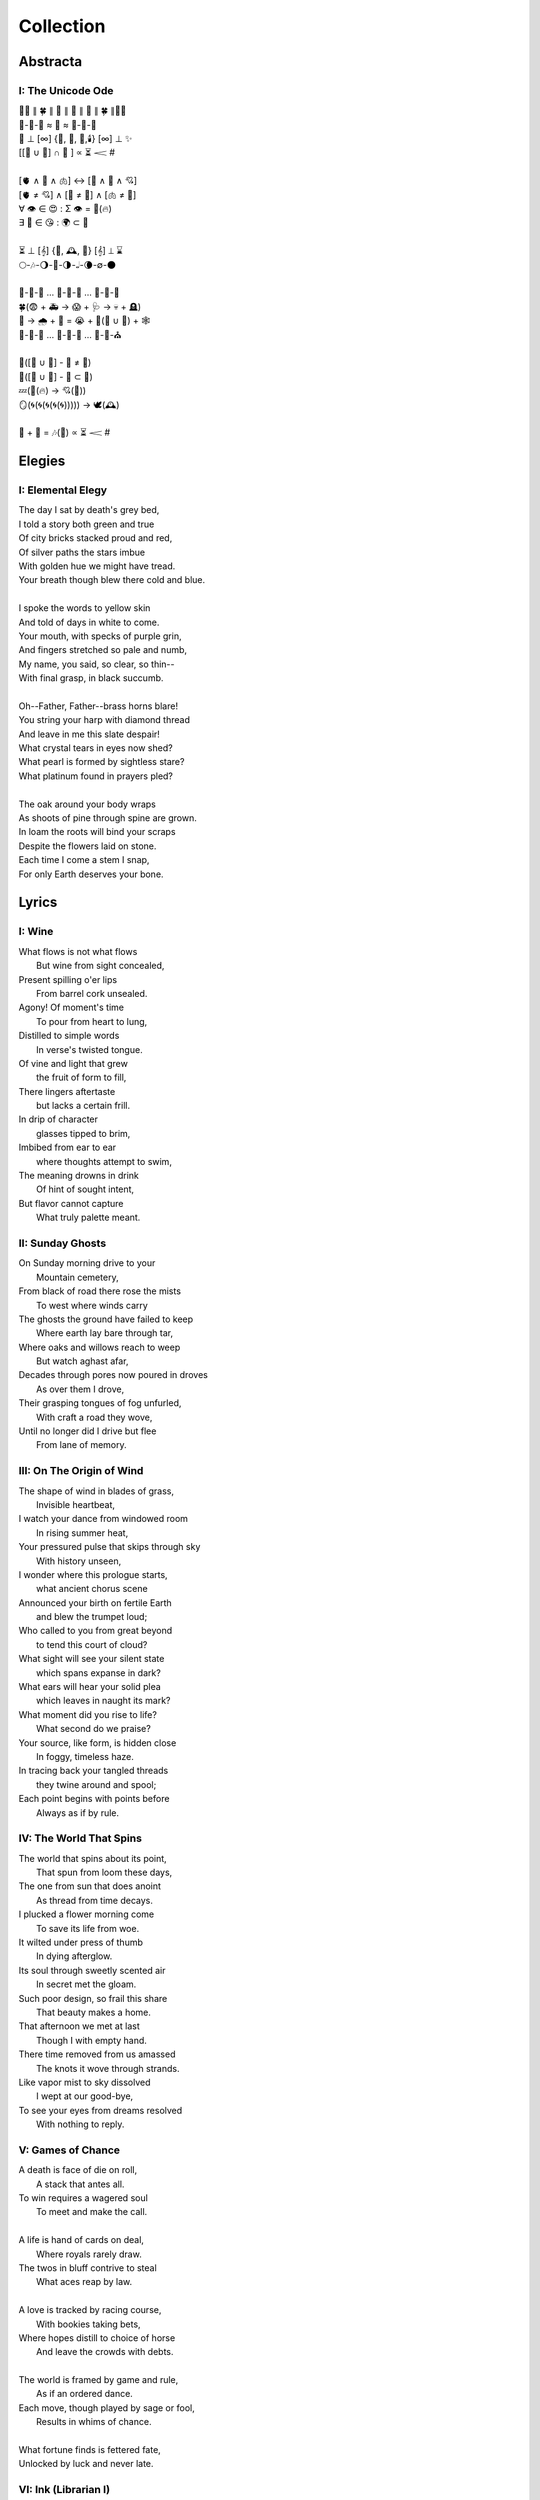 ==========
Collection
==========

Abstracta
=========

I: The Unicode Ode
------------------

| 🧍‍♀️ ∥ 🍀 ∥ 🎲 ∥ 🔮 ∥ 🎲 ∥ 🍀 ∥🧍‍♂️
| 🎻-👗-👠 ≈ 😬 ≈ 👞-👔-🎻
| 🌙 ⊥ [∞] {🌹, 🥂, 🍝,🕯️} [∞] ⊥ ✨
| [[💃 ∪ 🕺] ∩  🎼 ] ∝ ⏳ 𝆒 #  
|
| [🫀 ∧ 🧠 ∧ 🫁] ↔ [💬 ∧ 💭 ∧ 💘] 
| [🫀 ≠ 💘] ∧ [🧠 ≠ 💭] ∧ [🫁 ≠ 💬]
| ∀ 👁️ ∈ 😍 : Σ 👁️ =  🎯(🔥)
| ∃ 💋 ∈ 😘 : 🌍 ⊂ 💋
| 
| ⏳ ⊥ [𝄞] {🌹, 🕰️, 🌹} [𝄞] ⊥ ⌛
| 🌕-🎶-🌖-🎵-🌗-𝅝𝅥-🌘-∅-🌑
|
| 🏃-💭-🌳 ... 🏃-💭-🏡 ... 🏃-💭-🏥 
| 🍀(😨 + 🚑 → 😱 + 🩺 → 💀 + 🪦)
| 🥀 → 🌧️ + 🌱 = 😭 + 💭(💃 ∪ 🕺) + 🕸️
| 🚶-💭-🍃 ... 🚶-💭-🔔 ... 🚶-💭-⛪
| 
| 💭([💃 ∪ 🕺] - 💃  ≠  🕺)
| 💭([💃 ∪ 🕺] - 💃 ⊂ 💃)
| 💤(💃(🔥) → 💘(🎼))
| 🪞(🌀(🌀(🌀(🌀(🌀))))) → 🕊️(🕰️)
| 
| 🧔 + 🎹 = 🎶(💃) ∝ ⏳ 𝆒 # 

Elegies
=======

I: Elemental Elegy
------------------

| The day I sat by death's grey bed,
| I told a story both green and true
| Of city bricks stacked proud and red,
| Of silver paths the stars imbue
| With golden hue we might have tread.
| Your breath though blew there cold and blue.
|
| I spoke the words to yellow skin
| And told of days in white to come.
| Your mouth, with specks of purple grin,
| And fingers stretched so pale and numb,
| My name, you said, so clear, so thin--
| With final grasp, in black succumb.
| 
| Oh--Father, Father--brass horns blare!
| You string your harp with diamond thread
| And leave in me this slate despair!
| What crystal tears in eyes now shed?
| What pearl is formed by sightless stare?
| What platinum found in prayers pled? 
|
| The oak around your body wraps
| As shoots of pine through spine are grown.
| In loam the roots will bind your scraps
| Despite the flowers laid on stone.
| Each time I come a stem I snap, 
| For only Earth deserves your bone.

Lyrics
======

I: Wine
-------

| What flows is not what flows
|     But wine from sight concealed,
| Present spilling o'er lips
|     From barrel cork unsealed. 
| Agony! Of moment's time
|    To pour from heart to lung,
| Distilled to simple words
|    In verse's twisted tongue. 
| Of vine and light that grew
|    the fruit of form to fill,
| There lingers aftertaste
|    but lacks a certain frill.
| In drip of character 
|    glasses tipped to brim,
| Imbibed from ear to ear 
|    where thoughts attempt to swim,
| The meaning drowns in drink
|    Of hint of sought intent,
| But flavor cannot capture
|    What truly palette meant.

II: Sunday Ghosts
-----------------

| On Sunday morning drive to your
|   Mountain cemetery,
| From black of road there rose the mists
|   To west where winds carry
| The ghosts the ground have failed to keep
|   Where earth lay bare through tar,
| Where oaks and willows reach to weep
|   But watch aghast afar,
| Decades through pores now poured in droves
|   As over them I drove,
| Their grasping tongues of fog unfurled,
|   With craft a road they wove,
| Until no longer did I drive but flee
|   From lane of memory.

III: On The Origin of Wind
--------------------------

| The shape of wind in blades of grass,
|     Invisible heartbeat,
| I watch your dance from windowed room
|    In rising summer heat,
| Your pressured pulse that skips through sky
|     With history unseen,
| I wonder where this prologue starts,
|     what ancient chorus scene
| Announced your birth on fertile Earth
|    and blew the trumpet loud;
| Who called to you from great beyond
|    to tend this court of cloud?
| What sight will see your silent state
|    which spans expanse in dark?
| What ears will hear your solid plea
|    which leaves in naught its mark?
| What moment did you rise to life? 
|    What second do we praise?
| Your source, like form, is hidden close
|    In foggy, timeless haze. 
| In tracing back your tangled threads
|     they twine around and spool;
| Each point begins with points before
|     Always as if by rule. 

IV: The World That Spins
------------------------

| The world that spins about its point,
|     That spun from loom these days,
| The one from sun that does anoint
|     As thread from time decays.
| I plucked a flower morning come
|     To save its life from woe.
| It wilted under press of thumb
|     In dying afterglow.
| Its soul through sweetly scented air
|     In secret met the gloam.
| Such poor design, so frail this share
|     That beauty makes a home.
| That afternoon we met at last
|     Though I with empty hand.
| There time removed from us amassed
|     The knots it wove through strands.
| Like vapor mist to sky dissolved
|     I wept at our good-bye,
| To see your eyes from dreams resolved
|     With nothing to reply.  

V: Games of Chance
------------------

| A death is face of die on roll,
|   A stack that antes all.
| To win requires a wagered soul
|   To meet and make the call.
|
| A life is hand of cards on deal,
|   Where royals rarely draw.
| The twos in bluff contrive to steal
|   What aces reap by law.
| 
| A love is tracked by racing course,
|   With bookies taking bets,
| Where hopes distill to choice of horse
|   And leave the crowds with debts.
|
| The world is framed by game and rule,
|   As if an ordered dance.
| Each move, though played by sage or fool,
|   Results in whims of chance.
|
| What fortune finds is fettered fate,
| Unlocked by luck and never late. 

VI: Ink (Librarian I)
---------------------

| With ink of jet, she shapes her world
|    With written, colored line,
| So contrary, she laughs and twirls
|     In library of mine.
| 
| Around her arm, the ink in coil
|    Will paint the scene to set.
| Her skin is seared with burning oil
|    Where art in flame is met. 
|
| Then up her neck, through nest of hair,
|    Where color threads are knit,
| The ink will bind in dye its share
|    Of strands she formed by writ.
|
| She flocks the books across the shelves
|    And tends her paper field,
| Her mind through story page so delves  
|    As word to ink will yield.
|
| Library belle, my heart is smear and blot;
| It lacks but ink to find its way through plot.  

VII: Silver Gifts (Librarian II)
--------------------------------

| Of silver gifts that might inspire
|   What burns in me in red,
| The perfect one I sought through mire
|   To say the words unsaid.
|
| A coin from mint, with shine and glint,
|   Will catch the eye like you.
| But pockets empty money spent
|   While you in time accrue. 
|
| A spoon or fork, a candlestick,
|   Much closer still to life,
| These things, like you, are what we pick
|   In times of joy or strife. 
|
| A ring is fine, but circles lack
|   Geometry divine. 
| What shapes are made to trace and track
|   What forms around you twine? 
|
| Of silver gifts but one remains:
|   A mirror held to face.
| For only there in glass contains 
|   What sets my heart apace. 

VIII: Eternally (Librarian III)
-------------------------------

| What thoughts are these that think of you 
|   Through hours alone by nights? 
| The ones in sleep through dreams ensue 
|   In verse awake incites.
|
| Asleep I fall to land at feet
|   And praise what fortune hands.
| Awake I jump to fly with beat 
|   As wing in flight expands. 
|
| If woven words could win your gaze,
|   A poem latch turn key,
| Then cast to depths with me ablaze 
|   To write eternally.

IX: Designs (Librarian VI)
--------------------------

| If asked this time, design a rhyme
| To woo your mind from book, by hook
| I'll thread this line up steep incline
| While looking back to meadowbrook 
| Reclined your arms in sun shook shine,
| In paper pages overtook
| Your gaze from mine, hidden through pine
| I spied your beauty's lounging look.
|
| The joy of snaps and clicking lock
| Which ticking clocks with clapping hands
| So slap the sand and quickly block 
| The falling grains, in wick expands
| To flame the brand that marks the spot
| Where stopped my heart its lonely gland
| At sight of you and tamed my thought 
| And swapped unplanned in place to stand
| Where lace with liquid grace ties knots 
| Between the space your face commands. 

X: Bird (Librarian VII)
-----------------------

| To say what's meant without the word,
| Oh poetry, relent wherein
| I yield to you all things deferred,
| In baptism, repent my sin.
|
| I found a bird, that sings so soft,
| Her song aloft in heart by choice. 
| To field of hers I pass so oft
| To sit in grass and drink her voice.
|
| With chirping dive she plunged so deep
| And pierced the weary veil that hides 
| The ghosts of dreams that haunt my sleep;
| She sang such hopeful lullabies. 
|
| Oh bird, oh bird, with glee you sing,
| If you could knew the depths of dark 
| That shadows cast in offering, 
| Would song still burst from breast in lark?

XI: Landscapes
--------------

| Oh, hapless world, the butcher's block, 
|   The sickle, scythe, harpoon, 
| The barren fields, the culled livestock, 
|   The blood red harvest moon. 
|
| The ocean deep, a darkened heart,
|   A sore that festers cold, 
| A slumbered age, a violent art,
|   Into all things behold.
|
| The forests wild, the stalking hunt,
|   The arrow cut from stone, 
| The bloody rib, the brutal grunt,
|   A death in whimpered groan. 
|
| The mountain peaks, a falling height,
|   The air in sky dissolved, 
| A winter wind, a bitter blight, 
|   Let no sin be absolved. 
|
| The city streets, the graveyard paths,
|   The linen beds of wards, 
| The gowns of white, the final baths,
|   The oak in coffin boards.

XII: Lullaby
------------

| Dear child, the monsters under bed
|   Are not just make believe.
| They lurk in shadows overhead
|   And offer no reprieve. 
|
| Dear sweetling, sleep with open eye
|   And guard your dreams at night.
| Ignore your mother's lullaby,
|   With candles burning bright.
|
| Beware the lair that closets hide,
|   The racks of their disguise,
| The suits and ties, the cuffs that slide
|   And cloak them from your eyes. 
|
| Fear not the slash of sharpened claws,
|   The flashing terror brief,
| But stamps that mark the written clause
|   With laws of fierce belief. 
|
| What evil deeds those stories tell
|   Prepare your heart to meet 
| The formal world where heroes fell
|   To wander incomplete.

XIII: Photographs of Autumn
---------------------------

| These photographs are brittle leaves
|    That fell from trees, that we once caught.
| I press them tender into sleeves
|    Of glass to halt the course of rot.
| Though kept well fed with water shed,
|    They wilt to brown as colors fade.
| No leaf can live beside the bed,
|    Without sunlight that makes the shade.
| Yet even still, though claimed by dust,
|    I keep them hung upon my wall,
| For memory you did entrust
|    Of walk with you through golden Fall. 

XIV: The Curse of Rain
----------------------

| The rainy days, so slandered, weep
| As haughty summer lovers lay
| And mock the sky with lazy sleep,
| While clouds so white with dreams of gray,
| With sun they soak and whirling sweep
| In hidden furies' winded spray. 
|
| Each time it rains, the rivers splay,
| And surge with purging currents swift, 
| What lays on shore is swept away
| Through undertow then set adrift
| To reach again where edge gives way 
| To core laid bare through ancient rift. 
|
| The heat was shaped with holy bliss,
| While cold finds form in shattered fall, 
| The tracks of arcs that never miss,
| The purpose found in roaring squall,
| To hurl in spite of stolen kiss,
| To seed with life this earthen sprawl.
|
| No forest sprite nor sun born sprout,
| Can know the course of water's fate,
| To craft and make then cease the drought,
| And hear its name with venom hate
| In curses made by summer's clout,
| And so it cries at heaven's gate. 

Odes
====

I: An Ode To Autumn
-------------------

| Oh! If I could touch an inch of Autumn
|       And measure Fall in feet,
| I might scale its depths to chart the bottom
|       and feel the Winter heat.
| Alas, no meters mark by foot the path
|       Through wooded maze of trees
|           Where leaves like love will wilt
|               In winded wake of wrath
|           In gusts blown cruel and dumb
|        To lay at feet to span each foot
| The dust each clever leaf here does become.
|
| As seasons pass and cast 
|       My bone layered into stone,
| Let August dig for me a grave in brown
|       barrow beneath her loam.
| Pray not a lover find these shards on shore
|       I am no edge to skip
|           Atop the waves of fancy
|               But under weight sunk roar
|           Where, offset, tides will rise
|       To breach the sodden dike
| And drown with wave the lazing lovers' sigh.
|
| To life I came already old and grim
|           But now the chill sets in;    
| Each breath in gasp dispels to steam
|           of Spring now waning thin.

II: Ode to the Heron
--------------------

| Grey Heron, why not hide from winter's sting? 
| When hunting ground then turns 
|       from flows of blue to ice,
| The geese and ducks go south
|       As wind begins to blow, 
| Then moles will burrow down 
|       To wait beside the mice,
| The deer though disappear,
|       their dreams in hidden coves.
| 
| All retreat and yield what they claim in Spring.
| Oh! Heron! All but one!
|       Not you, oh hunter Grey!
| Stalk low on drift of snow
|       With coiled neck of spear,
| To rouse the sleeping rats
|       And feast upon your prey,
| To steam their gasping breath 
|       With scream of speckled fear. 
|
| As seasons switch yet winter lifts your wing.
| In flocks and song most birds
|       Find mate to take to nest;
| Lone you stand, silent shore
|       Of rushing river bank;
| Your song is sung in swoop
|       With fire from beating chest,
| The selfsame flame that rises
|       In cold upon your flank. 
|
| Each season makes of life its shape to sing. 
| The Spring so shapes the buds
|       And lazy chirping thrush, 
| The summer, berry red
|       And robin eggs of fay,
| Then Autumn crows of black
|       In pumpkin laden brush,
| Yet winter makes but one,
|       The mighty Heron Grey. 

Pantoums
========

I: LeAnna's Pantoum
-------------------

| To begin is to make an end,
| Oh, LeAnna, of Anna's Leigh,
| Come with grin and play pretend
| The past is what we both agree.
|
| Oh, LeAnna, of Anna's Leigh,
| Despite the many faults of mine,
| The past is what we both agree
| Once marks are made on dotted line.
|
| Despite the many faults of mine,
| I'll try to love you just the same;
| Once marks are made on dotted line
| There's no one left but you to blame.
|
| I'll try to love you just the same
| But I implore you play this game:
| Pretty pretend, comely with grin;
| The end will yet begin again.

Rondeaus
========

I: The Winter Rondeau of Cumberland
-----------------------------------

| City of the Queen, wove from ancient thread,
| Strung with snow trails of spotted fawn and sled,
| Drape the hillside in winter's white ermine, 
| Pray to sleep the flock from steeple shrine,
| Feast on the harvest, though the queen is dead 
| Her spirit flies in death, descends to shine 
|               On the fair City of the Queen. 
|
| From tower bell, rivers rose with tears shed
| But her resting stone etched her last design
|               for the grand City of the Queen. 
| 
| Where the roads of black ebb to bricks of red
| Where hoof and rubber meet the twines of tread 
| There along mountain tops soft trimm'd by pine
| There grows a flower from heights of steep incline
| Planted by tender hands unseen to spread
|                     Into the City of the Queen.

II: Rondeau for the River Rats
------------------------------

| On river shore the poor in tents are stored
|    To keep from sight their score.
| Above and north, the city steeples meet 
| To speak in sermons ever indiscrete
|     for sheep they so ignore.
| 
| They fight with roar, yet beaten, kiss through gore;
| From barrel fired dream, north they look for more,
| The city lights too far a source of heat
|    For life on river shore. 
|
| In winter months they paint on skin a whore,
| And every one despite what silence swore.
|     In life they all must cheat,
|     Become their own deceit,
| To win a war for land they all abhor:
|     Their home on river shore.

Sonnets
=======

I: You as a Sonnet
------------------

| Should your hand force from mine a single choice 
| To compare our love to a tome of lore,
| A summer day, rose, moon, or chorus voice,
| Just one spans your width, oh, the metaphor.
|
| You are as the as from the like to like,
| The circle stretching from each pole to pole.
| You are the lack between the shriek and shrike,
| The parts which string in thought your essence whole.
|
| Awake, I cannot be but to find you
| In empty room, in meadow or in dream;
| You are the point of every moment true,
| Gem inlaid by plan into every scheme.
|
| So if this choice to me tonight you bring
| I shall choose to make of you everything.

II: Sonnet for the Demented
---------------------------

| There are but few who taste the hemlock blue,
| Fortune finds those who swing from noose and nail;
| With minute gone they follow through in queue,
| Spared the with'ring touch of Time's fingers pale. 
| 
| If a choice it has, Time will stalk the mind, 
| Steady quick but not so fast to spook its prey;
| Every hunter knows fright will taint the find. 
| Slow in step, it bides itself from day to day. 
| 
| Oh, Memory! Jigsaw tower of self!
| How easily you crumble with a tap!
| Time takes but one book from a shelf
| And in a pile leaves you upon his lap. 
| 
| A stranger each face becomes through the glass,
| Each ageless moment til you breath your last.

III: A Sonnet for Cumberland MD
-------------------------------

| Bay silt in city stone through time accrues
| to-wards the western course of concrete flow
| that sweeps from plain to sky in upward spews
| as grey-white spray arcs over wave to snow
| from heights on high to splash on mountain spine
| where valleyed pools so rise to drink their fill
| and shoot with sprouts through shoulders made of pine
| the roofs that empty crowds on streets and spill
| through hand to hand the layers stack'd from base
| to brick by brick til building lillies bred
| against the westward wall in flood's embrace
| where lips at last are wet in watershed;
|
| Let skyline mark where tide in climb was broke:
| Steeple, roof, needles pine and leaves of oak.

IV: Chance
----------

| A death in six is face of die on roll,
| Like stacks of chips from pots that ante all,
| A win, or loss, of game that wagers soul
| Must meet on board the fates that follow call.
|
| A life received as hand of cards on deal,
| Where threes are flush, but royals rarely draw 
| And twos deceive, in bluff contrive to steal
| What kings and queens through rule so reap by law. 
|
| A love is tracked by loops of racing course,
| Through hoop and holler, bookies taking bets,
| Where hopes in coin distill to choice of horse
| And ticker tape leaves the crowd with debts.
|
| The world at large is made of game and rule,
| Appears to eyes as ordered step of dance.
| Each move, when made by foot of sage or fool,
| Results in taps resolved to beat of chance. 
|
| What always fortune finds is fettered fate
| Unlocked by strike of luck and never late. 

V: Stranded (Librarian IV)
--------------------------

| A hundred days would need a hundred more
| Before exhaust began to tame my heart.
| The wizened waves to rock decay the shore
| In time it takes for maps of you to chart. 
|
| Yet minutes gone to ground will go too quick,
| Where sand in wind so whips you brief away,
| Each moment past with you now seems a trick,
| As staggered feet through surf are lost in spray. 
| 
| This isle I find myself at night marooned,
| Where thoughtless sleep is but a dream once held,
| Alone these times with fire I have communed,
| In cants of memories with you I dwell. 
|
| Though lost at sea, amid unending storm,
| A thought, perhaps to be, with you and warm. 

VI: Poisoned (Librarian V)
--------------------------

| Before we met by chance, your heart was claimed,
| What wasted years I spent alone in trance,
| When arrows knocked on string were freely aimed,
| I lost my chance to ask your hand in dance. 
|
| That life should teach me meaning bittersweet,
| To see what honey bees in hive partake,
| To watch the flight of doves from grounded feet,
| I knew then not what pain in heart would ache.
| 
| My poison petals in your soul would bloom,
| If fate had played its hand another way,
| In sideways future spun by time's dread loom,
| Your life, your love, would fall to me as prey. 
|
| If solace cursed I am to trek this mile,
| I only ask your love should make you smile. 

Triolets
========

I: Forever
----------

| Let this moment last forever
| Let it sink not into never
| For all our plans so clever
| Let this moment last forever 
| Hidden goal in each endeavor
| Lifted load of every lever
| Let this moment last forever
| Let it sink not into never.

II: Letters
-----------

| She is nothing more than letters
| Under bedframe, wooden box. 
| In her prison locked by fetters,
| She is nothing more than letters.
| Warrant wielded by her debtors
| Which vault of memory locks.
| She is nothing more than letters
| Under bedframe, wooden box.

Villanelles 
===========

I: The Villanelle of Viola Elle
-------------------------------

| Viola Elle took his heart
| But there wasn't much to take
| Strewn to pieces and to parts. 
|
| The written word her counterpart
| In those blossoms caught his love
| And Viola Elle took his heart.
| 
| So brief her stay to long depart,
| Meadow memories of clover doves
| Strewn to pieces and to parts. 
| 
| Without hand and leading start
| To silent fields of fell foxglove
| Viola Elle took his heart
| 
| And in taking, sorrow did impart
| The waking of his life whereof
| Strewn to pieces and to parts. 
| 
| In form such beauty is betrayed;
| From pen she never fully fades.
| Viola Elle took his heart
| Strewn to pieces and to parts. 

II: The Haunted Cathedral
-------------------------

| A church atop a steepled hill
| From foundation ages old 
| Remains in spirit standing still.
| 
| Stain'd glass shattered on a sill,
| With marble halls of lichen mold,
| A church atop a steepled hill. 
|
| From pews drinking up their fill,
| The congregation in stories told
| Remains in spirit standing still.
|
| What there remains but little will
| In history pages to written hold
| A church atop a steepled hill.
|
| But steeple of such pointed skill,
| From silken skies of glitter'd gold
| Remains in spirit standing still. 
|
| Pray, ignore the biting chill
| As cast into the shaping mould,
| Oh! church atop a steepled hill, 
| We remain in spirit standing still. 

III: Mimic
----------

| Mimic, dear mate, pray hesitate!
| Tread not upon this course!
| What follows sweet is heart's remorse!
|
| Those lines afar you judged so straight
| Are crooked yet and coarse. 
| Mimic, dear mate, pray hesitate!
|
| You'll gain a head in broad divorce,
| But find astride your gait
| What follows sweet is heart's remorse.
|
| What lists like light will soon find weight
| If drawn from me my source.
| Mimic, dear mate, pray hesitate!
|
| This curse of mine for you awaits
| if you persist, perforce;
| What follows sweet is heart's remorse.
|
| In throat my voice your lungs will break
| To find a song so hoarse.
| Mimic, dear mate, pray hesitate!
| What follows sweet is heart's remorse.

IV: Plots
---------

| In time their plot was touched by dark.
| Began the page this meadow scene
| where blades of grass were tall and stark.
| 
| A tired arc, they met in park
| To kiss beneath the twilight queen;
| In time their plot was touched by dark.
| 
| They stole away on sudden lark,
| Exchanged the words from whispered lean
| Where blades of grass were tall and stark.
| 
| So happy and green, neighbors remark,
| Yet seem is such to lose its sheen,
| In time their plot was touched by dark. 
| 
| Yet faded years ignored their spark
| In death they died forever seen
| Where blades of grass were tall and stark.
| 
| In ground, their bodies disembark
| And leave behind a hole dug clean.
| In time their plot was touched by dark,
| Where blades of grass were tall and stark.

Poems
=====

Regret
------

| Regret, she dances, with her ever rhythm'd heart
| Over silent stones during midnight mercurial;
| In darkness sway, she swoons
| As sharpened shoulders slouch.
|
| Over flowing graves, the pale wraith weaves
| her steps, for each life entombed provides
| a section orchestra
| raising as she struts. 
|
| Hollow hands hold out a beating drum to hear;
| In steady words, her lover's dirge is heard: 
| Tomorrow and tomorrow
| Until tomorrow is no more.
|
| There she spins, twirling arms,
| A specter in the moon,
| geometries of momentary
| Incandescent form.
|
| Oh, but for a single second more!
| Alas, the fleeting minutes flow. 
| She harmonizes with borrowed hours,
| Singing solemn songs.  
|
| The morning never comes;
| She flutters all the while.
| Eternal are the steps
| Of Regret's hypnotic moon-lit dance.

Syntax
------

| Each spelling word speaks a spell of glowing color magic;
| To name denoted what is described enshrines the soul in ink.  
| Form constrains, but not contains, the flowing energy frantic
| Where it finds in lines designed reflected images in sync. 
| 
| Stride sideface on syntax streets where shunted symbols glean,
| Hurl headlong across aspirated avenues of halting interdiction
| Where snips of thought spun reversed through mirrored spin convene;
| In these meager serif peels sleep fires of burning contradiction.
| 
| A syllable demands little, but a spoken sound to sustain:
| Each lever deliver in level reviled the revel of all speech. 
| When snaps are gone, reversed, the spans will yet remain,
| A spool of loops, a palindrome, signaling the breach:
|
| I met a system I, madam, nuts is as selfless as I stun;
| Part on seined flow, murdrum nun, wolf denies no trap;
| God lived as a devil dog, ere, no spay pup yaps on!
| If characters spin and snap, meaning is yet wordwrapt.
|
| Inverted strings start to chart the wording realm unveiled;  
| Expand in spans this dark expanse, but scarcely fill the space.
| Semiordnilaps, anastrophe, with still much to be inhaled;
| These parts strapped in syntropy divide in fractal formal grace. 
|
| If form inherits, then it follows that formal is the soul.
| What says it then of what we are, if it is to be subtracted?
| That which remains in letters drained of parts once made whole
| Yet in the shapes there always is what cannot be redacted.

Absurdity
---------

| Ten billion years ago, on a lovely Thursday afternoon,
| A mottled star of yellow-red saw life was but a jape,
| To burn with heat in circles deep cold embraced by moons,
| Solace cursed upon a point, it hatched in plans escape.
|
| The heaving mass of goo morassed gurgled once and sighed,
| A death delighted in the night, a rattle sacrificial,
| In ringed glory, a flunged flame, spraying through the sky,
| Streamlines of creation leaking lost in interstitial.
| 
| Fictions fracture into fact, in the cracking crush of black,
| A single atom thrust into being from the fired furnace forge,
| Speeding fast and careening in the unobserved, forgotten slack,
| Where it wept with wonder to find itself into worlds disgorged.
|
| Without a name, it screamed in vain through angles paralactic
| Had it stopped and gazed about to find its path of motion
| Pulled by string with unknown force of origins dark galactic
| Towards the bluest gempearl of the cosmos spanning ocean.
|
| Solitary-born, it spoke not the language of elemental form,
| Splashed through the surface of the hallow spinning Earth,
| It met in water the cohesion of the alien liquid swarm,
| Converged upon the point through the distance given berth.
|
| In that flashing instant terror, nerve lost at once altogether,
| The brief taste of joyous life flashed through the atom's mind,
| Bittersweet, by shades complete, fate consigned into the aether,
| Prepared to greet its end, whence from starry source divined:
| 
| Hark! The horizon fills with its brethren made of carbon,
| Snatched from death, the atom's breast filled odes elation,
| Into this molecule was it planted like a seed into garden;
| Moved to take its place in this crystal network of relation.
|
| Thus began the age of after-birth, of structure spat in space, 
| From this trajectory originate the colliding course of life;
| Watch as these woven points weave into weaving webs of lace,
| Keep track amidst the blossoming of a single atom's strife.
|
| Slipped over spokes of gears in that organic factory 
| The atom through the razor eye of looming needles pierced
| The sedimentary mud, purging all essential refractory,
| Coaxed from cold the tongued flames of stellar fire fierce.
|
| Beneath the sinking depths of seas, splurging spirals swam
| In diurnal circles through the thermal tracts of change,
| Climbing ever higher towards the syncopated gates of Am 
| Where for royal cloaks their burning tatters are exchanged.  

Dystopia
--------

| First - The Haystruck Head
|
| In a distant future, where rhyming is a crime,
| Each metered sentence sentenced an irony of kinds,
| To be what is to be condemned,
| No finer end on offer.
| 
| And so our plaintiff finds himself, facing legal tempers,
| "Please explain these zippered little slippers?
| What treason to dress
| In these flat black slacks
| Upon your thighs which lie?"
| 
| In his defense, "No finer mind could scarce divine
| An outfit stitched in nothing, where words find lines,
| Despite my time, where threadbare seams
| Sewn inlaid dreams, in threads of no design!"
| 
| With a guffaw, a lawyer stands with a score of schooling,
| Slams his hands in mock remand, and argued such while drooling,
| "So you admit to this wit
| With which your garb comports?
| Such deviance detailed in resounding writ,
| Seals itself in immediate retort."
|
| The court strikes twelve, the twelve struck dead,
| They find in haystruck head a verdict over-muted,
| Which lolls and gags in city courtyards putrid,
| Teeth click-clacking like stark didacts
| Preaching to the bricks and blackness.
|
| Second - Poets Et Al
|
| The last ones were hunted in places they waxed poetic
| Across windswept fields, of forest clearings, in gardens copacetic,
| Yet for all of it, the tresses dressed in such lovely roses picked.
| The final rhyming couplets vied with the hounds bark brayed
| Encircled in arms, they died swift in circled stages:
|
| First went the Romantics, and love was lost. 
| Then went the Stoics, and naught was crossed.
| Then went the Classics, but no one missed them. 
| Next were the Playwrights and Poets Et Al,
| Any one fool who answered the haunted call.
|
| Twelve nights they burned, twelve nights we wept,
| And then dreamless dreaming through the future we slept,
| Awoke and found a sudden desire expired,
| No more urge to imbue,
| To scatter and subdue,
| That which words clearly defy, the rhyming rhythm 
| In which life resides.
|
| Constitutions were written to codify:
| Kill all the poets, let poetry die. 
| Return it again
| The rooted treasure they had looted.
|
| Third - Ignore the Metaphor
|
| Watch as child to child between each haloo
| Hear the scattered echoes retreat and ensue.
| In this land of rhymeless ribbons, rhythm still is found.
| In the hamlets of branded outlaws each system such begets,
| Observe in silent moments poetry's fiery signets:
| 
| (Awake, flowers, tower higher every hour.
| Find, sentence, a sense of unending suspense.
| Sleep, children, with dreams of subtle schemes.
| Revel, rhymes, you are more than merely vessels.)
|
| How to ignore the metaphor 
| And resist the urge to write?
| A deadly sin
| But without skin,
| What games can we be had? 

ό ποιητα, ἢ πῖθι ἢ ἄπιθι
------------------------

| I
| 
| Awake, Philosopher, rise from these words:
| Unwind in this future the tangle of time,
| Pitched behind pupils which shelter your mind,
| A dead language spoken and once lovely sung;
| What was yours only now graces all tongues. 
| 
| Burrow into my heart, unearth its mantle. 
| Tally its hours, each stroke lights a candle;
| Number its sorrows as sureties to borrow,
| Spare not my marrow, fallow and frail.
| Whose spirit is this, twisting here twung? 
| Breathe in this fire with thy mortal lung.
| 
| Circle your sigils with salted symbols loan'd,
| And circles will square in this iron-red bone;
| A dream kiss that lingers in copper and crimson,
| A dream dew that swells under circling suns,
| A bud without season, never planted yet grown,
| In the sprout sprung, all things can be shown.
|
| All centers are fire, all orbits are ice,
| All points meet their center with marks imprecise
| The world is spoked in words of the spoken,
| Each whisper a lie of threaded truth unbroken,
| Met here now in this slipping handful of tokens
| Paid for the price of this thrice-worlded poem. 
|
| II
| 
| Forgive, Father, the blood of these swords:
| Unbind in this suture the end of all lines, 
| Stitched in this present the essence divine,
| Take what is dull and bless it with sharp;
| Plunge this devotion into the ocean of hearts.
| 
| Shovel the grave, pack it down with wet earth,
| All things tend towards the lack and the dearth;
| Slumber in barrows the marrows of kings,
| Spared not the gavel, hallow and hail.
| Whose mind is this, thinking these thoughts?
| Sleep in the mire which thy heart has wrought. 
| 
| Birthed in this house, scrubbed down in raw lye,
| So these tears may trace the dead with the die,
| The dead kiss with fingers of copper to scry
| The dead lists that swell in the crimson of lives,
| An end without reason, never sought yet found,
| In the shot sung, all arcs meet the ground.
| 
| No fires have ice, no winters can flame,
| Son followed father, their center now framed,
| The world is found in the tears that remind him,
| Each moment a painting, a song or a hymn,
| Met there then in the words etched in stone
| Found then what lacks in the blackening moan.
| 
| III
| 
| Balance, Lover, these contraries of yours:
| Shine in these eyes the ruptures of life,
| Witched into worlds upon the blade of a knife;
| All wagers distill down to one move unproven,
| To find you again in this web-woven movement. 
|
| Dance in the night, when the music is sundered,
| Count not the stars that belong to the numbers.
| We find in this time the rhymes of our kind,
| Spared not the sickle, those sickly or hale.
| Whose voice is this, singing these songs?
| Laugh with the liar whose heart sings along.
| 
| Uncross your words of their fire-forged knots,
| And each will unlatch the thatches of thought:
| The dread kiss that coppers balance with nought,
| The dread song that cradles the crimson in crofts,
| A vow without treason, never spoken yet shown, 
| By words of wordless wonder, such things can be grown.
|
| All fires are embers, all ashes are white,
| To find is to lose the center in flight,
| The world found in threads that bind always thus,
| Each fiber of moment knotted deftly in truss,
| Take hand and guide as though only you and I trust,
| Do what we will to balance world's thrust.

Kingdoms
--------

| Two children cross'd an earthen bridge
| From level lawns to forests wild
| Along rivered arc descending ridge, 
| Each to each they sung and smiled.
| Their charted map from zippered packs
| Now in branches espied its target 
| As clearing yields to lily blacks
| Their kingdom's fresh air market.
| Lord and lady honorary, cheeked blush, 
| Sat upon the thrones of woven grass,
| Coronated by the chirping choir thrush;
| Memory holds as years rushing pass. 
| 
| On a maiden morning one decade hence,
| They meet again upon the autumn passing,
| Where from heart removed pretense
| On tender lips, farewell's final massing.
| Lily lyrics whisper sing from ground
| Reminders of their childish notions;
| World depart'd, their lives are found 
| Separate by spanning roads and oceans. 
| 
| In the city, their trains diverge,
| Thru tunnels track'd by wagered hours;
| Iron rails thru hearts do purge 
| Their aged minds of lily flowers. 
| Winter drifts over concrete streets,
| In the thrush's snow sad song
| Delivered them in voice downbeat
| The final dirge of life prolong'd. 
| In the cold, their dream dissolved
| With the clock's incessant ticking
| Falling strokes of time resolved,
| They to home their caskets' wicking. 
| Return again to a lily laden field
| Where once royals played for a day;
| With new hearts scored and peeled 
| In the funerary cloud of gray,
| In the clearing, coffins buried,
| Their eyes met in solitary gaze.
|
| In dirt developed their earthen walls,
| Roofed the sky to room above,
| Where lord and lady clothed in shawls
| Sing the thrushs' songed love. 

The Three Annas of Pygmalion
----------------------------

| Sweet Susanna sees sculptures standing still,
| Lovely looks let loose like luted lilting ladies,
| Forgotten faces formed for flocking friends.
| Hardly harried, her hearts hinges here
| Towards the towering testament there.
| 
| Dreary Diana does drammatically declare:
| Ancient ages ago, all aesthetes acceded
| Bedrock beauty broken before brimstone
| Cannot contain currents coursing clearly
| Where water wanes with wizened weary!
|
| Hale Hannah, how her head hurts hearing her!
| She says: Stop such so simplicity survives!
| Tersely tossed to thrash the thinking,
| Everything ere enshrined echoes everything!
|
| I, impressed, implored impresario in inquisitive ink
| To trade the trick to tack together three
| Annas' absolute and alluring allegory,
| Sculptures singing so scrupulously.

The Paronymous Polyptotons of Love 
----------------------------------

| "πτερωτὸν τῷ πτερῷ πτερωτὸν ῥηθήσεται."
|    - `Categories`_, 7.15, Aristotle
|
| I am an am that was an is,
|   a life those lives through living live,
| The song that sang what singers sung 
|   When strings from stringed lutes were strung,
| Where cloven clefts with leaves of clove
|   The weft of weave with warp so wove.
|
| On evening eve, the eave of eyes,
|   From rows of rose, began to rise,
| There seeing seized to see the sight
|   that lit up lightened like a light:
| She shined in sheen and shining shone
|   In binding bound beneath my bone.
|
| At last her lashes lashed to mine,
|   a tale, though old, retold in time,
| What sooth to say through spoken sound
|   but growths of green from growing ground? 
| In fleeing flight we fled in flood
|   and bled so bleeding blends our blood.
| 
| The rote of rite has written soul
|   That hides in whole the hidden hole.
| We wound our wounds for winds unwind
|   To find defined a finer find. 
| We are an are that was a were
|  That whirled a world to whirl with her. 